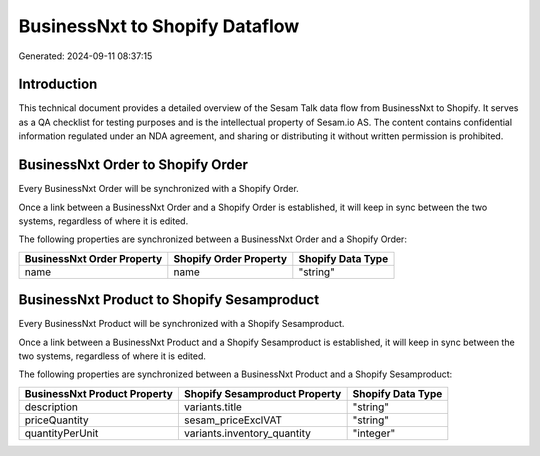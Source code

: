 ===============================
BusinessNxt to Shopify Dataflow
===============================

Generated: 2024-09-11 08:37:15

Introduction
------------

This technical document provides a detailed overview of the Sesam Talk data flow from BusinessNxt to Shopify. It serves as a QA checklist for testing purposes and is the intellectual property of Sesam.io AS. The content contains confidential information regulated under an NDA agreement, and sharing or distributing it without written permission is prohibited.

BusinessNxt Order to Shopify Order
----------------------------------
Every BusinessNxt Order will be synchronized with a Shopify Order.

Once a link between a BusinessNxt Order and a Shopify Order is established, it will keep in sync between the two systems, regardless of where it is edited.

The following properties are synchronized between a BusinessNxt Order and a Shopify Order:

.. list-table::
   :header-rows: 1

   * - BusinessNxt Order Property
     - Shopify Order Property
     - Shopify Data Type
   * - name
     - name
     - "string"


BusinessNxt Product to Shopify Sesamproduct
-------------------------------------------
Every BusinessNxt Product will be synchronized with a Shopify Sesamproduct.

Once a link between a BusinessNxt Product and a Shopify Sesamproduct is established, it will keep in sync between the two systems, regardless of where it is edited.

The following properties are synchronized between a BusinessNxt Product and a Shopify Sesamproduct:

.. list-table::
   :header-rows: 1

   * - BusinessNxt Product Property
     - Shopify Sesamproduct Property
     - Shopify Data Type
   * - description
     - variants.title
     - "string"
   * - priceQuantity
     - sesam_priceExclVAT
     - "string"
   * - quantityPerUnit
     - variants.inventory_quantity
     - "integer"

